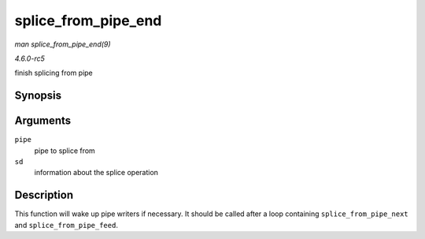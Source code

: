 .. -*- coding: utf-8; mode: rst -*-

.. _API-splice-from-pipe-end:

====================
splice_from_pipe_end
====================

*man splice_from_pipe_end(9)*

*4.6.0-rc5*

finish splicing from pipe


Synopsis
========

.. c:function:: void splice_from_pipe_end( struct pipe_inode_info * pipe, struct splice_desc * sd )

Arguments
=========

``pipe``
    pipe to splice from

``sd``
    information about the splice operation


Description
===========

This function will wake up pipe writers if necessary. It should be
called after a loop containing ``splice_from_pipe_next`` and
``splice_from_pipe_feed``.


.. ------------------------------------------------------------------------------
.. This file was automatically converted from DocBook-XML with the dbxml
.. library (https://github.com/return42/sphkerneldoc). The origin XML comes
.. from the linux kernel, refer to:
..
.. * https://github.com/torvalds/linux/tree/master/Documentation/DocBook
.. ------------------------------------------------------------------------------
